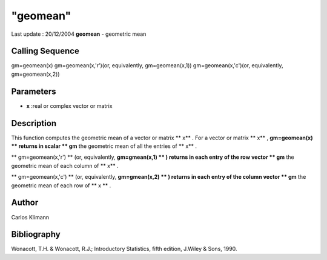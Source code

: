 ====
"geomean"
====

Last update : 20/12/2004
**geomean** - geometric mean



Calling Sequence
~~~~~~~~~~~~~~~~

gm=geomean(x)
gm=geomean(x,'r')(or, equivalently, gm=geomean(x,1))
gm=geomean(x,'c')(or, equivalently, gm=geomean(x,2))




Parameters
~~~~~~~~~~


+ **x** :real or complex vector or matrix




Description
~~~~~~~~~~~

This function computes the geometric mean of a vector or matrix ** x**
. For a vector or matrix ** x** , **gm=geomean(x) ** returns in scalar
** gm** the geometric mean of all the entries of ** x** .

** gm=geomean(x,'r') ** (or, equivalently, **gm=gmean(x,1) ** )
returns in each entry of the row vector ** gm** the geometric mean of
each column of ** x** .

** gm=geomean(x,'c') ** (or, equivalently, **gm=gmean(x,2) ** )
returns in each entry of the column vector ** gm** the geometric mean
of each row of ** x ** .



Author
~~~~~~

Carlos Klimann



Bibliography
~~~~~~~~~~~~

Wonacott, T.H. & Wonacott, R.J.; Introductory Statistics, fifth
edition, J.Wiley & Sons, 1990.



